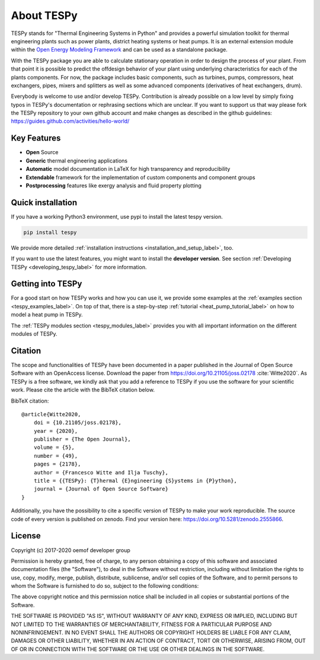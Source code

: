 .. _tespy_label:

~~~~~~~~~~~
About TESPy
~~~~~~~~~~~

TESPy stands for "Thermal Engineering Systems in Python" and provides a
powerful simulation toolkit for thermal engineering plants such as power
plants, district heating systems or heat pumps. It is an external extension
module within the `Open Energy Modeling Framework <https://oemof.org/>`_ and
can be used as a standalone package.

With the TESPy package you are able to calculate stationary operation in order
to design the process of your plant. From that point it is possible to
predict the offdesign behavior of your plant using underlying characteristics
for each of the plants components. For now, the package includes basic
components, such as turbines, pumps, compressors, heat exchangers, pipes,
mixers and splitters as well as some advanced components
(derivatives of heat exchangers, drum).

Everybody is welcome to use and/or develop TESPy. Contribution is already
possible on a low level by simply fixing typos in TESPy's documentation or
rephrasing sections which are unclear. If you want to support us that way
please fork the TESPy repository to your own github account and make
changes as described in the github guidelines:
https://guides.github.com/activities/hello-world/

Key Features
============
* **Open** Source
* **Generic** thermal engineering applications
* **Automatic** model documentation in LaTeX for high transparency and
  reproducibility
* **Extendable** framework for the implementation of custom components and
  component groups
* **Postprocessing** features like exergy analysis and fluid property plotting

.. contents::
    :depth: 1
    :local:
    :backlinks: top

Quick installation
==================

If you have a working Python3 environment, use pypi to install the latest
tespy version.

.. code:: bash

    pip install tespy

We provide more detailed
:ref:`installation instructions <installation_and_setup_label>`, too.

If you want to use the latest features, you might want to install the
**developer version**. See section
:ref:`Developing TESPy <developing_tespy_label>` for more information.

Getting into TESPy
==================

For a good start on how TESPy works and how you can use it, we provide some
examples at the :ref:`examples section <tespy_examples_label>`. On top of that,
there is a step-by-step :ref:`tutorial <heat_pump_tutorial_label>` on how to
model a heat pump in TESPy.

The :ref:`TESPy modules section <tespy_modules_label>` provides you
with all important information on the different modules of TESPy.

Citation
========

The scope and functionalities of TESPy have been documented in a paper
published in the Journal of Open Source Software with an OpenAccess license.
Download the paper from https://doi.org/10.21105/joss.02178 :cite:`Witte2020`.
As TESPy is a free software, we kindly ask that you add a reference to TESPy
if you use the software for your scientific work. Please cite the article with
the BibTeX citation below.

BibTeX citation::

    @article{Witte2020,
        doi = {10.21105/joss.02178},
        year = {2020},
        publisher = {The Open Journal},
        volume = {5},
        number = {49},
        pages = {2178},
        author = {Francesco Witte and Ilja Tuschy},
        title = {{TESPy}: {T}hermal {E}ngineering {S}ystems in {P}ython},
        journal = {Journal of Open Source Software}
    }

Additionally, you have the possibility to cite a specific version of TESPy to
make your work reproducible. The source code of every version is published on
zenodo. Find your version here: https://doi.org/10.5281/zenodo.2555866.

License
=======

Copyright (c) 2017-2020 oemof developer group

Permission is hereby granted, free of charge, to any person obtaining a copy
of this software and associated documentation files (the "Software"), to deal
in the Software without restriction, including without limitation the rights
to use, copy, modify, merge, publish, distribute, sublicense, and/or sell
copies of the Software, and to permit persons to whom the Software is
furnished to do so, subject to the following conditions:

The above copyright notice and this permission notice shall be included in all
copies or substantial portions of the Software.

THE SOFTWARE IS PROVIDED "AS IS", WITHOUT WARRANTY OF ANY KIND, EXPRESS OR
IMPLIED, INCLUDING BUT NOT LIMITED TO THE WARRANTIES OF MERCHANTABILITY,
FITNESS FOR A PARTICULAR PURPOSE AND NONINFRINGEMENT. IN NO EVENT SHALL THE
AUTHORS OR COPYRIGHT HOLDERS BE LIABLE FOR ANY CLAIM, DAMAGES OR OTHER
LIABILITY, WHETHER IN AN ACTION OF CONTRACT, TORT OR OTHERWISE, ARISING FROM,
OUT OF OR IN CONNECTION WITH THE SOFTWARE OR THE USE OR OTHER DEALINGS IN THE
SOFTWARE.
